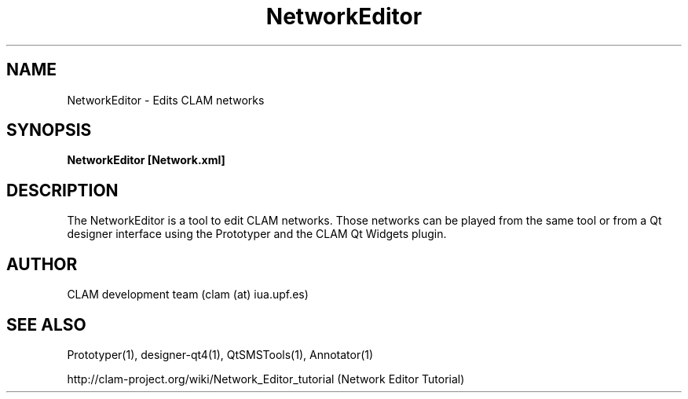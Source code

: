 .TH NetworkEditor 1 "August 24, 2005" "version 0.1.2" "User Commands"
.SH NAME
NetworkEditor \- Edits CLAM networks
.SH SYNOPSIS
.B NetworkEditor [Network.xml]
.SH DESCRIPTION
The NetworkEditor is a tool to edit CLAM networks. 
Those networks can be played from the same tool or from a Qt designer
interface using the Prototyper and the CLAM Qt Widgets plugin.
.SH AUTHOR
CLAM development team (clam (at) iua.upf.es)
.SH SEE ALSO
Prototyper(1), designer-qt4(1), QtSMSTools(1), Annotator(1) 
.PP
http://clam-project.org/wiki/Network_Editor_tutorial
(Network Editor Tutorial)

